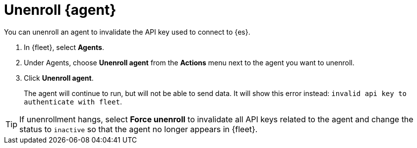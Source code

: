 [[unenroll-elastic-agent]]
[role="xpack"]
= Unenroll {agent}

You can unenroll an agent to invalidate the API key used to connect to {es}.

. In {fleet}, select **Agents**.

. Under Agents, choose **Unenroll agent** from the **Actions** menu next to the
agent you want to unenroll.

. Click **Unenroll agent**. 
+
The agent will continue to run, but will not be able to send data. It will show
this error instead: `invalid api key to authenticate with fleet`.

TIP: If unenrollment hangs, select **Force unenroll** to invalidate all API
keys related to the agent and change the status to `inactive` so that the agent
no longer appears in {fleet}.
